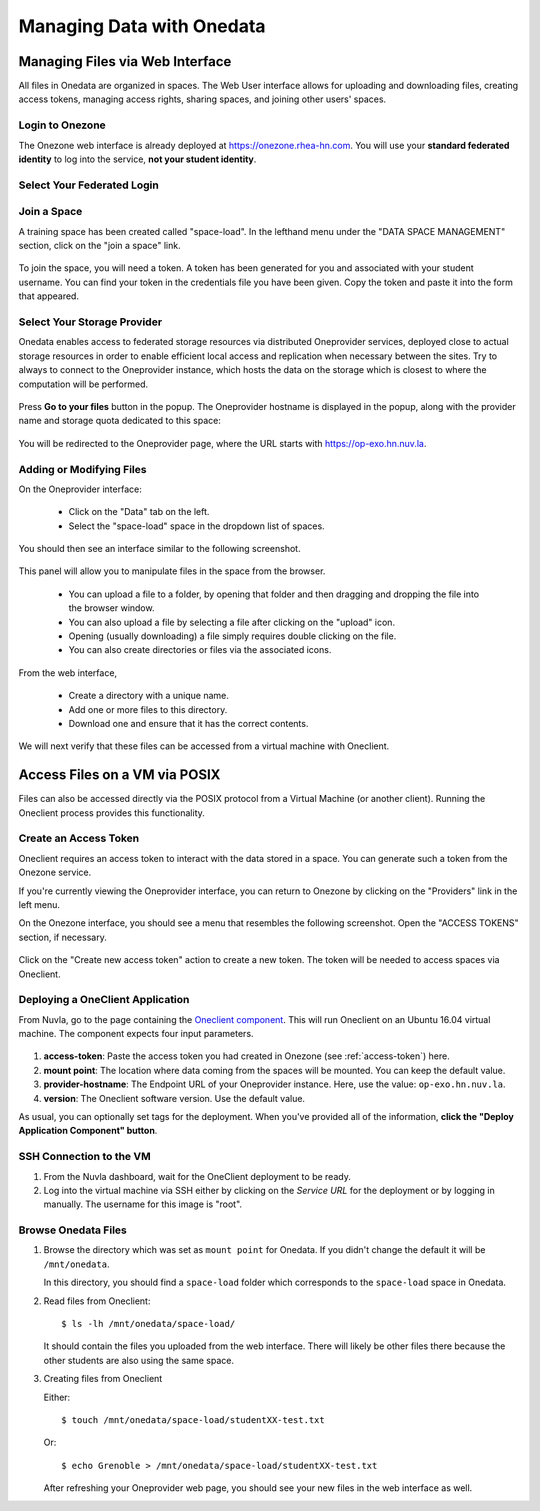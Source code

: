.. _onedata:

Managing Data with Onedata
==========================

Managing Files via Web Interface
--------------------------------

All files in Onedata are organized in spaces. The Web User interface
allows for uploading and downloading files, creating access tokens,
managing access rights, sharing spaces, and joining other users'
spaces.


Login to Onezone
^^^^^^^^^^^^^^^^

The Onezone web interface is already deployed at
https://onezone.rhea-hn.com. You will use your **standard federated
identity** to log into the service, **not your student identity**.

Select Your Federated Login
^^^^^^^^^^^^^^^^^^^^^^^^^^^

.. figure:: ../../images/onedata_rhea_onezone_login.png
   :alt: Onezone login
   :width: 80%
   :align: center

Join a Space
^^^^^^^^^^^^

A training space has been created called "space-load".  In the
lefthand menu under the "DATA SPACE MANAGEMENT" section, click on the
"join a space" link.

.. figure:: ../../images/op-join1.png
   :alt: Joining a Onedata Space
   :width: 80%
   :align: center

To join the space, you will need a token.  A token has been generated
for you and associated with your student username.  You can find your
token in the credentials file you have been given.  Copy the token and
paste it into the form that appeared. 

.. figure:: ../../images/op-join2.png
   :alt: Join Space Dialog
   :width: 80%
   :align: center

Select Your Storage Provider
^^^^^^^^^^^^^^^^^^^^^^^^^^^^

Onedata enables access to federated storage resources via distributed
Oneprovider services, deployed close to actual storage resources in
order to enable efficient local access and replication when necessary
between the sites. Try to always to connect to the Oneprovider
instance, which hosts the data on the storage which is closest to
where the computation will be performed.

.. figure:: ../../images/onezone.png
   :alt: Onezone web interface
   :width: 100%
   :align: center


Press **Go to your files** button in the popup. The Oneprovider
hostname is displayed in the popup, along with the provider name and
storage quota dedicated to this space:

.. figure:: ../../images/gotofile.png
   :alt: Go to files
   :width: 100%
   :align: center

You will be redirected to the Oneprovider page, where the URL starts
with https://op-exo.hn.nuv.la.

Adding or Modifying Files
^^^^^^^^^^^^^^^^^^^^^^^^^

On the Oneprovider interface:

 - Click on the "Data" tab on the left.
 - Select the "space-load" space in the dropdown list of spaces.

You should then see an interface similar to the following screenshot.

.. figure:: ../../images/empty-op.png
   :alt: Oneprovider
   :width: 100%
   :align: center

This panel will allow you to manipulate files in the space from the
browser.

 - You can upload a file to a folder, by opening that folder and then
   dragging and dropping the file into the browser window.
 - You can also upload a file by selecting a file after clicking on
   the "upload" icon.
 - Opening (usually downloading) a file simply requires double
   clicking on the file.
 - You can also create directories or files via the associated icons. 

.. note: Make sure that the popups for this browser window are not
         blocked, and unblock them if necessary.

From the web interface,

 - Create a directory with a unique name.
 - Add one or more files to this directory.
 - Download one and ensure that it has the correct contents.

We will next verify that these files can be accessed from a virtual
machine with Oneclient.

.. _posix:

Access Files on a VM via POSIX
------------------------------

Files can also be accessed directly via the POSIX protocol from a
Virtual Machine (or another client).  Running the Oneclient process
provides this functionality. 

.. _access-token:

Create an Access Token
^^^^^^^^^^^^^^^^^^^^^^

Oneclient requires an access token to interact with the data stored in
a space.  You can generate such a token from the Onezone service.

If you're currently viewing the Oneprovider interface, you can return
to Onezone by clicking on the "Providers" link in the left menu.

On the Onezone interface, you should see a menu that resembles the
following screenshot.  Open the "ACCESS TOKENS" section, if
necessary. 

.. figure:: ../../images/onedata_rhea_onezone_token.png
   :alt: Onezone token
   :width: 80%
   :align: center

Click on the "Create new access token" action to create a new token.
The token will be needed to access spaces via Oneclient.

.. _oneclient:

Deploying a OneClient Application
^^^^^^^^^^^^^^^^^^^^^^^^^^^^^^^^^

From Nuvla, go to the page containing the `Oneclient component
<https://nuv.la/module/HNSciCloud/onedata/oneclient-ubuntu16.04>`_. This
will run Oneclient on an Ubuntu 16.04 virtual machine.  The component
expects four input parameters. 

.. figure:: ../../images/oneclient-params.png
   :alt: OneClient deployment parameters
   :width: 100%
   :align: center

#. **access-token**: Paste the access token you had created in Onezone
   (see :ref:`access-token`) here.
#. **mount point**: The location where data coming from the spaces
   will be mounted. You can keep the default value.
#. **provider-hostname**: The Endpoint URL of your Oneprovider
   instance. Here, use the value: ``op-exo.hn.nuv.la``.
#. **version**: The Oneclient software version. Use the default value.

As usual, you can optionally set tags for the deployment.  When you've
provided all of the information, **click the "Deploy Application
Component" button**. 


SSH Connection to the VM
^^^^^^^^^^^^^^^^^^^^^^^^

#. From the Nuvla dashboard, wait for the OneClient deployment to be
   ready.

#. Log into the virtual machine via SSH either by clicking on the
   `Service URL` for the deployment or by logging in manually. The
   username for this image is "root".


Browse Onedata Files
^^^^^^^^^^^^^^^^^^^^

#. Browse the directory which was set as ``mount point`` for
   Onedata. If you didn't change the default it will be
   ``/mnt/onedata``. 

   In this directory, you should find a ``space-load`` folder which
   corresponds to the ``space-load`` space in Onedata.

#. Read files from Oneclient::

       $ ls -lh /mnt/onedata/space-load/

   It should contain the files you uploaded from the web
   interface. There will likely be other files there because the other
   students are also using the same space.

#. Creating files from Oneclient

   Either::

       $ touch /mnt/onedata/space-load/studentXX-test.txt

   Or::

       $ echo Grenoble > /mnt/onedata/space-load/studentXX-test.txt

   After refreshing your Oneprovider web page, you should see your new
   files in the web interface as well. 
